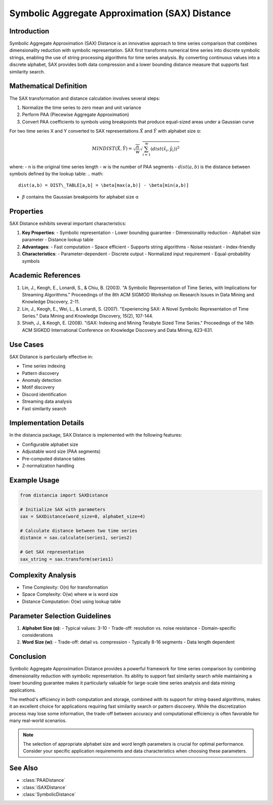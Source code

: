 Symbolic Aggregate Approximation (SAX) Distance
===========================================

Introduction
-----------
Symbolic Aggregate Approximation (SAX) Distance is an innovative approach to time series comparison that combines dimensionality reduction with symbolic representation. SAX first transforms numerical time series into discrete symbolic strings, enabling the use of string processing algorithms for time series analysis. By converting continuous values into a discrete alphabet, SAX provides both data compression and a lower bounding distance measure that supports fast similarity search.

Mathematical Definition
---------------------
The SAX transformation and distance calculation involves several steps:

1. Normalize the time series to zero mean and unit variance
2. Perform PAA (Piecewise Aggregate Approximation)
3. Convert PAA coefficients to symbols using breakpoints that produce equal-sized areas under a Gaussian curve

For two time series X and Y converted to SAX representations :math:`\hat{X}` and :math:`\hat{Y}` with alphabet size α:

.. math::

   MINDIST(\hat{X}, \hat{Y}) = \sqrt{\frac{n}{w}} \sqrt{\sum_{i=1}^w (dist({\hat{x}_i, \hat{y}_i}))^2}

where:
- n is the original time series length
- w is the number of PAA segments
- :math:`dist(a,b)` is the distance between symbols defined by the lookup table:
.. math::

   dist(a,b) = DIST\_TABLE[a,b] = \beta[max(a,b)] - \beta[min(a,b)]

- :math:`\beta` contains the Gaussian breakpoints for alphabet size α

Properties
---------
SAX Distance exhibits several important characteristics:

1. **Key Properties**:
   - Symbolic representation
   - Lower bounding guarantee
   - Dimensionality reduction
   - Alphabet size parameter
   - Distance lookup table

2. **Advantages**:
   - Fast computation
   - Space efficient
   - Supports string algorithms
   - Noise resistant
   - Index-friendly

3. **Characteristics**:
   - Parameter-dependent
   - Discrete output
   - Normalized input requirement
   - Equal-probability symbols

Academic References
-----------------
1. Lin, J., Keogh, E., Lonardi, S., & Chiu, B. (2003). "A Symbolic Representation of Time Series, with Implications for Streaming Algorithms." Proceedings of the 8th ACM SIGMOD Workshop on Research Issues in Data Mining and Knowledge Discovery, 2-11.

2. Lin, J., Keogh, E., Wei, L., & Lonardi, S. (2007). "Experiencing SAX: A Novel Symbolic Representation of Time Series." Data Mining and Knowledge Discovery, 15(2), 107-144.

3. Shieh, J., & Keogh, E. (2008). "iSAX: Indexing and Mining Terabyte Sized Time Series." Proceedings of the 14th ACM SIGKDD International Conference on Knowledge Discovery and Data Mining, 623-631.

Use Cases
--------
SAX Distance is particularly effective in:

- Time series indexing
- Pattern discovery
- Anomaly detection
- Motif discovery
- Discord identification
- Streaming data analysis
- Fast similarity search

Implementation Details
--------------------
In the distancia package, SAX Distance is implemented with the following features:

- Configurable alphabet size
- Adjustable word size (PAA segments)
- Pre-computed distance tables
- Z-normalization handling

Example Usage
------------
.. code-block:: python

    from distancia import SAXDistance
    
    # Initialize SAX with parameters
    sax = SAXDistance(word_size=8, alphabet_size=4)
    
    # Calculate distance between two time series
    distance = sax.calculate(series1, series2)
    
    # Get SAX representation
    sax_string = sax.transform(series1)

Complexity Analysis
-----------------
- Time Complexity: O(n) for transformation
- Space Complexity: O(w) where w is word size
- Distance Computation: O(w) using lookup table

Parameter Selection Guidelines
---------------------------
1. **Alphabet Size (α)**:
   - Typical values: 3-10
   - Trade-off: resolution vs. noise resistance
   - Domain-specific considerations

2. **Word Size (w)**:
   - Trade-off: detail vs. compression
   - Typically 8-16 segments
   - Data length dependent

Conclusion
---------
Symbolic Aggregate Approximation Distance provides a powerful framework for time series comparison by combining dimensionality reduction with symbolic representation. Its ability to support fast similarity search while maintaining a lower bounding guarantee makes it particularly valuable for large-scale time series analysis and data mining applications.

The method's efficiency in both computation and storage, combined with its support for string-based algorithms, makes it an excellent choice for applications requiring fast similarity search or pattern discovery. While the discretization process may lose some information, the trade-off between accuracy and computational efficiency is often favorable for many real-world scenarios.

.. note::
   The selection of appropriate alphabet size and word length parameters is crucial for optimal performance. Consider your specific application requirements and data characteristics when choosing these parameters.

See Also
--------
- :class:`PAADistance`
- :class:`iSAXDistance`
- :class:`SymbolicDistance`
